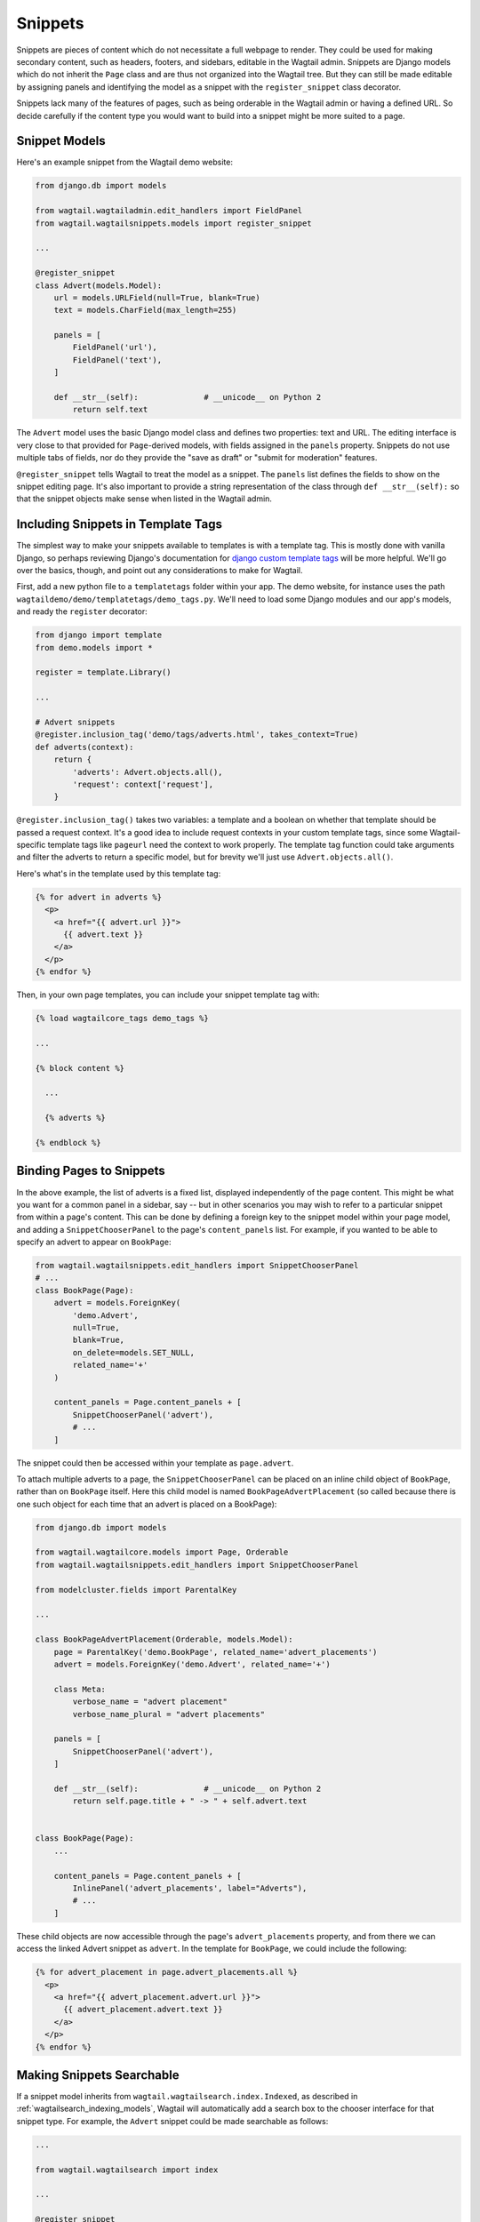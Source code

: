 
.. _snippets:

Snippets
========

Snippets are pieces of content which do not necessitate a full webpage to render. They could be used for making secondary content, such as headers, footers, and sidebars, editable in the Wagtail admin. Snippets are Django models which do not inherit the ``Page`` class and are thus not organized into the Wagtail tree. But they can still be made editable by assigning panels and identifying the model as a snippet with the ``register_snippet`` class decorator.

Snippets lack many of the features of pages, such as being orderable in the Wagtail admin or having a defined URL. So decide carefully if the content type you would want to build into a snippet might be more suited to a page.

Snippet Models
--------------

Here's an example snippet from the Wagtail demo website:

.. code-block:: python

  from django.db import models

  from wagtail.wagtailadmin.edit_handlers import FieldPanel
  from wagtail.wagtailsnippets.models import register_snippet

  ...

  @register_snippet
  class Advert(models.Model):
      url = models.URLField(null=True, blank=True)
      text = models.CharField(max_length=255)
  
      panels = [
          FieldPanel('url'),
          FieldPanel('text'),
      ]
      
      def __str__(self):              # __unicode__ on Python 2
          return self.text

The ``Advert`` model uses the basic Django model class and defines two properties: text and URL. The editing interface is very close to that provided for ``Page``-derived models, with fields assigned in the ``panels`` property. Snippets do not use multiple tabs of fields, nor do they provide the "save as draft" or "submit for moderation" features.

``@register_snippet`` tells Wagtail to treat the model as a snippet. The ``panels`` list defines the fields to show on the snippet editing page. It's also important to provide a string representation of the class through ``def __str__(self):`` so that the snippet objects make sense when listed in the Wagtail admin.

Including Snippets in Template Tags
-----------------------------------

The simplest way to make your snippets available to templates is with a template tag. This is mostly done with vanilla Django, so perhaps reviewing Django's documentation for `django custom template tags`_ will be more helpful. We'll go over the basics, though, and point out any considerations to make for Wagtail.

First, add a new python file to a ``templatetags`` folder within your app. The demo website, for instance uses the path ``wagtaildemo/demo/templatetags/demo_tags.py``. We'll need to load some Django modules and our app's models, and ready the ``register`` decorator:

.. _django custom template tags: https://docs.djangoproject.com/en/dev/howto/custom-template-tags/

.. code-block:: python

  from django import template
  from demo.models import *

  register = template.Library()

  ...

  # Advert snippets
  @register.inclusion_tag('demo/tags/adverts.html', takes_context=True)
  def adverts(context):
      return {
          'adverts': Advert.objects.all(),
          'request': context['request'],
      }

``@register.inclusion_tag()`` takes two variables: a template and a boolean on whether that template should be passed a request context. It's a good idea to include request contexts in your custom template tags, since some Wagtail-specific template tags like ``pageurl`` need the context to work properly. The template tag function could take arguments and filter the adverts to return a specific model, but for brevity we'll just use ``Advert.objects.all()``.

Here's what's in the template used by this template tag:

.. code-block:: html+django

  {% for advert in adverts %}
    <p>
      <a href="{{ advert.url }}">
        {{ advert.text }}
      </a>
    </p>
  {% endfor %}

Then, in your own page templates, you can include your snippet template tag with:

.. code-block:: html+django

  {% load wagtailcore_tags demo_tags %}

  ...

  {% block content %}
  
    ...

    {% adverts %}

  {% endblock %}


Binding Pages to Snippets
-------------------------

In the above example, the list of adverts is a fixed list, displayed independently of the page content. This might be what you want for a common panel in a sidebar, say -- but in other scenarios you may wish to refer to a particular snippet from within a page's content. This can be done by defining a foreign key to the snippet model within your page model, and adding a ``SnippetChooserPanel`` to the page's ``content_panels`` list. For example, if you wanted to be able to specify an advert to appear on ``BookPage``:

.. code-block:: python

  from wagtail.wagtailsnippets.edit_handlers import SnippetChooserPanel
  # ...
  class BookPage(Page):
      advert = models.ForeignKey(
          'demo.Advert',
          null=True,
          blank=True,
          on_delete=models.SET_NULL,
          related_name='+'
      )
  
      content_panels = Page.content_panels + [
          SnippetChooserPanel('advert'),
          # ...
      ]


The snippet could then be accessed within your template as ``page.advert``.

To attach multiple adverts to a page, the ``SnippetChooserPanel`` can be placed on an inline child object of ``BookPage``, rather than on ``BookPage`` itself. Here this child model is named ``BookPageAdvertPlacement`` (so called because there is one such object for each time that an advert is placed on a BookPage):


.. code-block:: python

  from django.db import models

  from wagtail.wagtailcore.models import Page, Orderable
  from wagtail.wagtailsnippets.edit_handlers import SnippetChooserPanel

  from modelcluster.fields import ParentalKey
  
  ...

  class BookPageAdvertPlacement(Orderable, models.Model):
      page = ParentalKey('demo.BookPage', related_name='advert_placements')
      advert = models.ForeignKey('demo.Advert', related_name='+')
  
      class Meta:
          verbose_name = "advert placement"
          verbose_name_plural = "advert placements"
  
      panels = [
          SnippetChooserPanel('advert'),
      ]
  
      def __str__(self):              # __unicode__ on Python 2
          return self.page.title + " -> " + self.advert.text
  
  
  class BookPage(Page):
      ...
  
      content_panels = Page.content_panels + [
          InlinePanel('advert_placements', label="Adverts"),
          # ...
      ]



These child objects are now accessible through the page's ``advert_placements`` property, and from there we can access the linked Advert snippet as ``advert``. In the template for ``BookPage``, we could include the following:

.. code-block:: html+django

  {% for advert_placement in page.advert_placements.all %}
    <p>
      <a href="{{ advert_placement.advert.url }}">
        {{ advert_placement.advert.text }}
      </a>
    </p>
  {% endfor %}


.. _wagtailsnippets_making_snippets_searchable:

Making Snippets Searchable
--------------------------

If a snippet model inherits from ``wagtail.wagtailsearch.index.Indexed``, as described in :ref:`wagtailsearch_indexing_models`, Wagtail will automatically add a search box to the chooser interface for that snippet type. For example, the ``Advert`` snippet could be made searchable as follows:

.. code-block:: python

  ...

  from wagtail.wagtailsearch import index

  ...

  @register_snippet
  class Advert(models.Model, index.Indexed):
      url = models.URLField(null=True, blank=True)
      text = models.CharField(max_length=255)

      panels = [
          FieldPanel('url'),
          FieldPanel('text'),
      ]

      search_fields = [
          index.SearchField('text', partial_match=True),
      ]


Tagging snippets
----------------

Adding tags to snippets is very similar to adding tags to pages. The only difference is that :class:`taggit.manager.TaggableManager` should be used in the place of :class:`~modelcluster.contrib.taggit.ClusterTaggableManager`.

.. code-block:: python

    from modelcluster.fields import ParentalKey
    from taggit.models import TaggedItemBase
    from taggit.managers import TaggableManager

    class AdvertTag(TaggedItemBase):
        content_object = ParentalKey('demo.Advert', related_name='tagged_items')

    @register_snippet
    class Advert(models.Model):
        ...
        tags = TaggableManager(through=AdvertTag, blank=True)

        panels = [
            ...
            FieldPanel('tags'),
        ]

The :ref:`documentation on tagging pages <tagging>` has more information on how to use tags in views.

